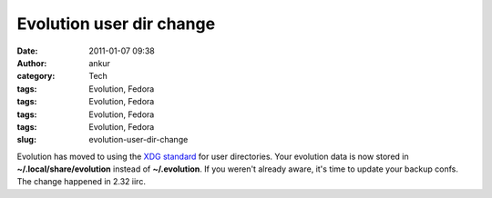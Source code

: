 Evolution user dir change
#########################
:date: 2011-01-07 09:38
:author: ankur
:category: Tech
:tags: Evolution, Fedora
:tags: Evolution, Fedora
:tags: Evolution, Fedora
:tags: Evolution, Fedora
:slug: evolution-user-dir-change

Evolution has moved to using the `XDG standard`_ for user directories.
Your evolution data is now stored in **~/.local/share/evolution**
instead of **~/.evolution**. If you weren't already aware, it's time to
update your backup confs. The change happened in 2.32 iirc.

.. _XDG standard: http://standards.freedesktop.org/basedir-spec/basedir-spec-latest.html
